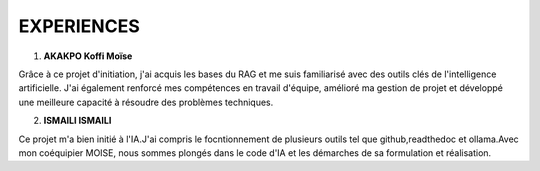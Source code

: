 ====================================
EXPERIENCES
====================================

1. **AKAKPO Koffi Moïse** 

Grâce à ce projet d'initiation, j'ai acquis les bases du RAG et me suis familiarisé avec des outils clés de l'intelligence artificielle. J'ai également renforcé mes compétences en travail d'équipe, amélioré ma gestion de projet et développé une meilleure capacité à résoudre des problèmes techniques.

2. **ISMAILI ISMAILI**

Ce projet m'a bien initié à l'IA.J'ai compris le focntionnement de plusieurs outils tel que github,readthedoc et ollama.Avec mon coéquipier MOISE, nous sommes plongés dans le code d'IA et les démarches de sa formulation et réalisation.
